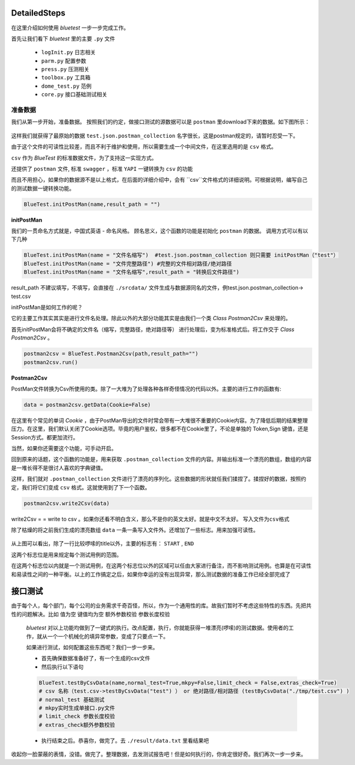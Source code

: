 DetailedSteps
=======
在这里介绍如何使用 `bluetest` 一步一步完成工作。

首先让我们看下 `bluetest` 里的主要 ``.py`` 文件
    
   * ``logInit.py`` 日志相关
   * ``parm.py`` 配置参数
   * ``press.py`` 压测相关
   * ``toolbox.py`` 工具箱
   * ``dome_test.py`` 范例
   * ``core.py`` 接口基础测试相关
 

准备数据 
------
我们从第一步开始，准备数据。
按照我们的约定，做接口测试的源数据可以是 ``postman`` 里download下来的数据。如下图所示：

.. figure:: _static/screenshots/dtailedsteps_postman.png
    :align: center

这样我们就获得了最原始的数据 ``test.json.postman_collection`` 名字很长，这是postman规定的，请暂时忍受一下。

由于这个文件的可读性比较差，而且不利于维护和使用，所以需要生成一个中间文件，在这里选用的是 ``csv`` 格式。

``csv`` 作为 `BlueTest` 的标准数据文件，为了支持这一实现方式。
  
还提供了 ``postman`` 文件, 标准 ``swagger`` ，标准 ``YAPI`` 一键转换为 ``csv`` 的功能
  
而且不用担心，如果你的数据源不是以上格式，在后面的详细介绍中，会有 ``csv``文件格式的详细说明。可根据说明，编写自己的测试数据一键转换功能。

.. code-block:: python

    BlueTest.initPostMan(name,result_path = "")
    
**initPostMan**
    

我们的一贯命名方式就是，中国式英语 - 命名风格。
顾名思义，这个函数的功能是初始化 ``postman`` 的数据。
调用方式可以有以下几种

.. code-block:: python

    BlueTest.initPostMan(name = "文件名缩写")  #test.json.postman_collection 则只需要 initPostMan（"test"）
    BlueTest.initPostMan(name = "文件完整路径") #完整的文件相对路径/绝对路径
    BlueTest.initPostMan(name = "文件名缩写",result_path = "转换后文件路径") 
    
result_path 不建议填写，不填写，会直接在 ``./srcdata/``  文件生成与数据源同名的文件，例test.json.postman_collection-> test.csv

initPostMan是如何工作的呢？

它的主要工作其实其实是进行文件名处理。除此以外的大部分功能其实是由我们一个类 `Class Postman2Csv` 来处理的。

首先initPostMan会将不确定的文件名（缩写，完整路径，绝对路径等） 进行处理后，变为标准格式后。将工作交于 `Class Postman2Csv` 。

.. code-block:: python

    postman2csv = BlueTest.Postman2Csv(path,result_path="")
    postman2csv.run()
    
**Postman2Csv**

PostMan文件转换为Csv所使用的类。除了一大堆为了处理各种各样奇怪情况的代码以外。主要的进行工作的函数有:

.. code-block:: python

    data = postman2csv.getData(Cookie=False)   
    
在这里有个常见的单词 `Cookie` ，由于PostMan导出的文件时常会带有一大堆很不重要的Cookie内容。为了降低后期的结果整理压力。在这里，我们默认关闭了Cookie选项。毕竟的用户鉴权，很多都不在Cookie里了，不论是单独的 Token,Sign 键值，还是Session方式。都更加流行。

当然，如果你还需要这个功能，可手动开启。

回到原来的话题，这个函数的功能是，用来获取 ``.postman_collection`` 文件的内容。并输出标准一个漂亮的数组，数组的内容是一堆长得不是很讨人喜欢的字典键值。


这样，我们就对 ``.postman_collection`` 文件进行了漂亮的序列化。这些数据的形状就任我们揉捏了。揉捏好的数据，按照约定，我们将它们变成 ``csv`` 格式。这就使用到了下一个函数。


.. code-block:: python

    postman2csv.write2Csv(data)   
    
write2Csv = =  write to csv 。如果你还看不明白含义，那么不是你的英文太好。就是中文不太好。 ``写入文件为csv格式`` 

除了枯燥的将之前我们生成的漂亮数组 ``data`` 一条一条写入文件外。还增加了一些标志。用来加强可读性。

.. figure:: _static/screenshots/dtailedsteps_csv.png
    :align: center

从上图可以看出，除了一行比较啰嗦的title以外，主要的标志有： ``START`` , ``END`` 

这两个标志位是用来规定每个测试用例的范围。

在这两个标志位以内就是一个测试用例，在这两个标志位以外的区域可以任由大家进行备注，而不影响测试用例。也算是在可读性和易读性之间的一种平衡。以上的工作搞定之后，如果你幸运的没有出现异常，那么测试数据的准备工作已经全部完成了

接口测试
====
由于每个人，每个部门，每个公司的业务需求千奇百怪，所以，作为一个通用性的库。故我们暂时不考虑这些特性的东西。先把共性的问题解决。比如 ``值为空`` ``键值均为空`` ``额外参数校验`` ``参数长度校验`` 

 `bluetest` 对以上功能均做到了一键式的执行。改点配置，执行，你就能获得一堆漂亮(啰嗦)的测试数据。使用者的工作，就从一个一个机械化的填异常参数，变成了只要点一下。
 
 如果进行测试，如何配置这些东西呢？我们一步一步来。
 
 * 首先确保数据准备好了，有一个生成的csv文件
 * 然后执行以下语句

 .. code-block:: python

    BlueTest.testByCsvData(name,normal_test=True,mkpy=False,limit_check = False,extras_check=True)
    # csv 名称（test.csv->testByCsvData("test") ） or 绝对路径/相对路径 (testByCsvData("./tmp/test.csv") )
    # normal_test 基础测试 
    # mkpy实时生成单接口.py文件
    # limit_check 参数长度校验
    # extras_check额外参数校验

 * 执行结束之后。恭喜你，做完了。去 ``./result/data.txt`` 里看结果吧

收起你一脸蒙蔽的表情，没错。做完了。整理数据，去发测试报告吧！但是如何执行的，你肯定很好奇。我们再次一步一步来。











